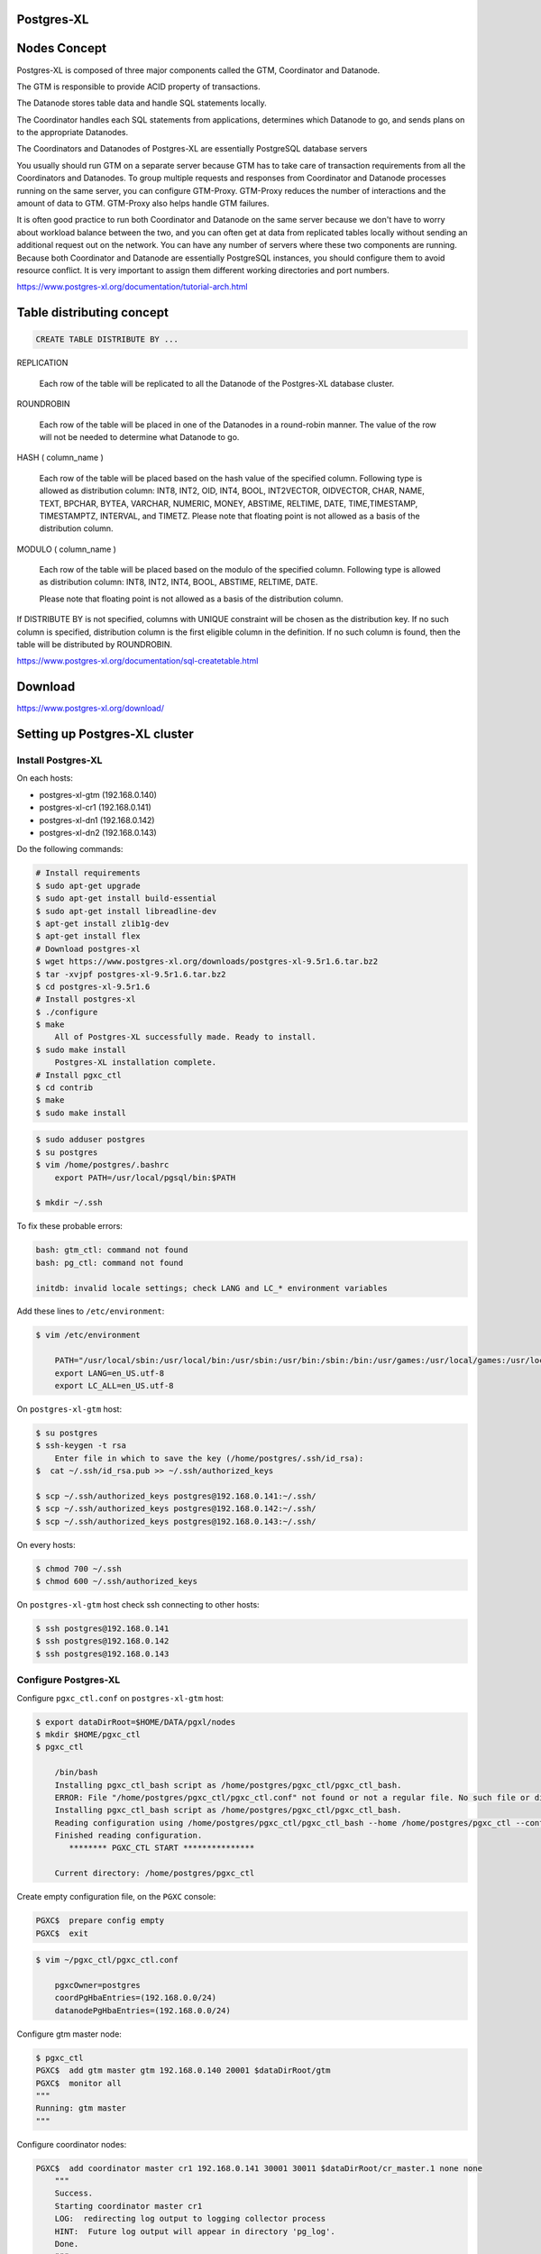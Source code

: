 Postgres-XL
-----------



Nodes Concept
-------------

Postgres-XL is composed of three major components called the GTM, Coordinator and Datanode.

The GTM is responsible to provide ACID property of transactions.

The Datanode stores table data and handle SQL statements locally.

The Coordinator handles each SQL statements from applications, determines which Datanode to go, and sends plans on to the appropriate Datanodes.

The Coordinators and Datanodes of Postgres-XL are essentially PostgreSQL database servers

You usually should run GTM on a separate server because GTM has to take care of transaction requirements from all the Coordinators and Datanodes.
To group multiple requests and responses from Coordinator and Datanode processes running on the same server,
you can configure GTM-Proxy. GTM-Proxy reduces the number of interactions and the amount of data to GTM. GTM-Proxy also helps handle GTM failures.


It is often good practice to run both Coordinator and Datanode on the same server
because we don't have to worry about workload balance between the two,
and you can often get at data from replicated tables locally without sending an additional request out on the network.
You can have any number of servers where these two components are running.
Because both Coordinator and Datanode are essentially PostgreSQL instances,
you should configure them to avoid resource conflict. It is very important to assign them different working directories and port numbers.


https://www.postgres-xl.org/documentation/tutorial-arch.html


Table distributing concept
--------------------------

.. code-block:: bash

    CREATE TABLE DISTRIBUTE BY ...


REPLICATION

    Each row of the table will be replicated to all the Datanode of the Postgres-XL database cluster.

ROUNDROBIN

    Each row of the table will be placed in one of the Datanodes in a round-robin manner. The value of the row will not be needed to determine what Datanode to go.

HASH ( column_name )

        Each row of the table will be placed based on the hash value of the specified column. Following type is allowed as distribution column: INT8, INT2, OID, INT4, BOOL, INT2VECTOR, OIDVECTOR, CHAR, NAME, TEXT, BPCHAR, BYTEA, VARCHAR, NUMERIC, MONEY, ABSTIME, RELTIME, DATE, TIME,TIMESTAMP, TIMESTAMPTZ, INTERVAL, and TIMETZ.
        Please note that floating point is not allowed as a basis of the distribution column.


MODULO ( column_name )

    Each row of the table will be placed based on the modulo of the specified column. Following type is allowed as distribution column: INT8, INT2, INT4, BOOL, ABSTIME, RELTIME, DATE.

    Please note that floating point is not allowed as a basis of the distribution column.

If DISTRIBUTE BY is not specified, columns with UNIQUE constraint will be chosen as the distribution key. If no such column is specified, distribution column is the first eligible column in the definition. If no such column is found, then the table will be distributed by ROUNDROBIN.


https://www.postgres-xl.org/documentation/sql-createtable.html


Download
--------

https://www.postgres-xl.org/download/


Setting up Postgres-XL cluster
------------------------------


Install Postgres-XL
+++++++++++++++++++


On each hosts:

* postgres-xl-gtm (192.168.0.140)
* postgres-xl-cr1 (192.168.0.141)
* postgres-xl-dn1 (192.168.0.142)
* postgres-xl-dn2 (192.168.0.143)

Do the following commands:


.. code-block:: bash

    # Install requirements
    $ sudo apt-get upgrade
    $ sudo apt-get install build-essential
    $ sudo apt-get install libreadline-dev
    $ apt-get install zlib1g-dev
    $ apt-get install flex
    # Download postgres-xl
    $ wget https://www.postgres-xl.org/downloads/postgres-xl-9.5r1.6.tar.bz2
    $ tar -xvjpf postgres-xl-9.5r1.6.tar.bz2
    $ cd postgres-xl-9.5r1.6
    # Install postgres-xl
    $ ./configure
    $ make
        All of Postgres-XL successfully made. Ready to install.
    $ sudo make install
        Postgres-XL installation complete.
    # Install pgxc_ctl
    $ cd contrib
    $ make
    $ sudo make install


.. code-block:: bash

    $ sudo adduser postgres
    $ su postgres
    $ vim /home/postgres/.bashrc
        export PATH=/usr/local/pgsql/bin:$PATH

    $ mkdir ~/.ssh

To fix these probable errors:

.. code-block:: bash

    bash: gtm_ctl: command not found
    bash: pg_ctl: command not found

    initdb: invalid locale settings; check LANG and LC_* environment variables

Add these lines to ``/etc/environment``:

.. code-block:: bash

    $ vim /etc/environment

        PATH="/usr/local/sbin:/usr/local/bin:/usr/sbin:/usr/bin:/sbin:/bin:/usr/games:/usr/local/games:/usr/local/pgsql/bin:"
        export LANG=en_US.utf-8
        export LC_ALL=en_US.utf-8



On ``postgres-xl-gtm`` host:


.. code-block:: bash

    $ su postgres
    $ ssh-keygen -t rsa
        Enter file in which to save the key (/home/postgres/.ssh/id_rsa):
    $  cat ~/.ssh/id_rsa.pub >> ~/.ssh/authorized_keys

    $ scp ~/.ssh/authorized_keys postgres@192.168.0.141:~/.ssh/
    $ scp ~/.ssh/authorized_keys postgres@192.168.0.142:~/.ssh/
    $ scp ~/.ssh/authorized_keys postgres@192.168.0.143:~/.ssh/


On every hosts:

.. code-block:: bash

    $ chmod 700 ~/.ssh
    $ chmod 600 ~/.ssh/authorized_keys


On ``postgres-xl-gtm`` host check ssh connecting to other hosts:

.. code-block:: bash

    $ ssh postgres@192.168.0.141
    $ ssh postgres@192.168.0.142
    $ ssh postgres@192.168.0.143


Configure Postgres-XL
+++++++++++++++++++++


Configure ``pgxc_ctl.conf`` on ``postgres-xl-gtm`` host:

.. code-block:: bash

    $ export dataDirRoot=$HOME/DATA/pgxl/nodes
    $ mkdir $HOME/pgxc_ctl
    $ pgxc_ctl

        /bin/bash
        Installing pgxc_ctl_bash script as /home/postgres/pgxc_ctl/pgxc_ctl_bash.
        ERROR: File "/home/postgres/pgxc_ctl/pgxc_ctl.conf" not found or not a regular file. No such file or directory
        Installing pgxc_ctl_bash script as /home/postgres/pgxc_ctl/pgxc_ctl_bash.
        Reading configuration using /home/postgres/pgxc_ctl/pgxc_ctl_bash --home /home/postgres/pgxc_ctl --configuration /home/postgres/pgxc_ctl/pgxc_ctl.conf
        Finished reading configuration.
           ******** PGXC_CTL START ***************

        Current directory: /home/postgres/pgxc_ctl

Create empty configuration file, on the ``PGXC`` console:

.. code-block:: bash


    PGXC$  prepare config empty
    PGXC$  exit


.. code-block:: bash

    $ vim ~/pgxc_ctl/pgxc_ctl.conf

        pgxcOwner=postgres
        coordPgHbaEntries=(192.168.0.0/24)
        datanodePgHbaEntries=(192.168.0.0/24)


Configure gtm master node:

.. code-block:: bash

    $ pgxc_ctl
    PGXC$  add gtm master gtm 192.168.0.140 20001 $dataDirRoot/gtm
    PGXC$  monitor all
    """
    Running: gtm master
    """

Configure coordinator nodes:

.. code-block:: bash

    PGXC$  add coordinator master cr1 192.168.0.141 30001 30011 $dataDirRoot/cr_master.1 none none
        """
        Success.
        Starting coordinator master cr1
        LOG:  redirecting log output to logging collector process
        HINT:  Future log output will appear in directory 'pg_log'.
        Done.
        """

    PGXC$  monitor all
        """
        Running: gtm master
        Running: coordinator master cr1
        """

    PGXC$  add coordinator master cr2 192.168.0.142 30002 30012 $dataDirRoot/cr_master.2 none none
        """
        Success.
        Starting coordinator master cr2
        LOG:  redirecting log output to logging collector process
        HINT:  Future log output will appear in directory 'pg_log'.
        Done.
        """

    PGXC$  monitor all
        """
        Running: gtm master
        Running: coordinator master cr1
        Running: coordinator master cr2
        """

Configure data nodes:

.. code-block:: bash

    PGXC$  add datanode master dn1 192.168.0.143 40001 40011 $dataDirRoot/dn_master.1 none none none
        """
        Success.
        Starting datanode master dn1.
        LOG:  redirecting log output to logging collector process
        HINT:  Future log output will appear in directory 'pg_log'.
        Done.
        """
    PGXC$  monitor all
        """
        Running: gtm master
        Running: coordinator master cr1
        Running: coordinator master cr2
        Running: datanode master dn1
        """

    PGXC$  add datanode master dn2 192.168.0.144 40002 40012 $dataDirRoot/dn_master.2 none none none
        """
        Success
        Starting datanode master dn2.
        LOG:  redirecting log output to logging collector process
        HINT:  Future log output will appear in directory 'pg_log'.
        Done.
        """
    PGXC$  monitor all
        """
        Running: gtm master
        Running: coordinator master cr1
        Running: coordinator master cr2
        Running: datanode master dn1
        Running: datanode master dn2
        """

https://stackoverflow.com/questions/29225743/installing-postgres-xl-in-linux-in-distributed-environment

https://ruihaijiang.wordpress.com/2015/09/17/postgres-xl-installation-example-on-linux/


Docker
------

https://github.com/tiredpixel/postgres-xl-docker


Ansible
-------

https://gitlab.com/ansible-postgres-xl/postgres-xl-cluster/tree/master


Shard
-----


* "(...) in distributed tables, UNIQUE constraints must include the distribution column of the table"
* "(...) the distribution column must be included in PRIMARY KEY"
* "(...) column with REFERENCES (FK) should be the distribution column. (...) PRIMARY KEY must be the distribution column as well."

https://stackoverflow.com/questions/28547437/migrating-from-postgresql-to-postgres-xl-distributed-tables-design


https://www.postgres-xl.org/documentation/upgrading.html


Links
-----

https://www.postgres-xl.org/faq/

https://github.com/bitnine-oss/postgres-xl-ha


https://github.com/systemapic/wu/wiki/Installing-Postgresql-XL

https://www.postgres-xl.org/documentation/admin.html

https://stackoverflow.com/questions/42431018/can-postgres-xl-shard-replicate-and-auto-balance-at-the-same-time
